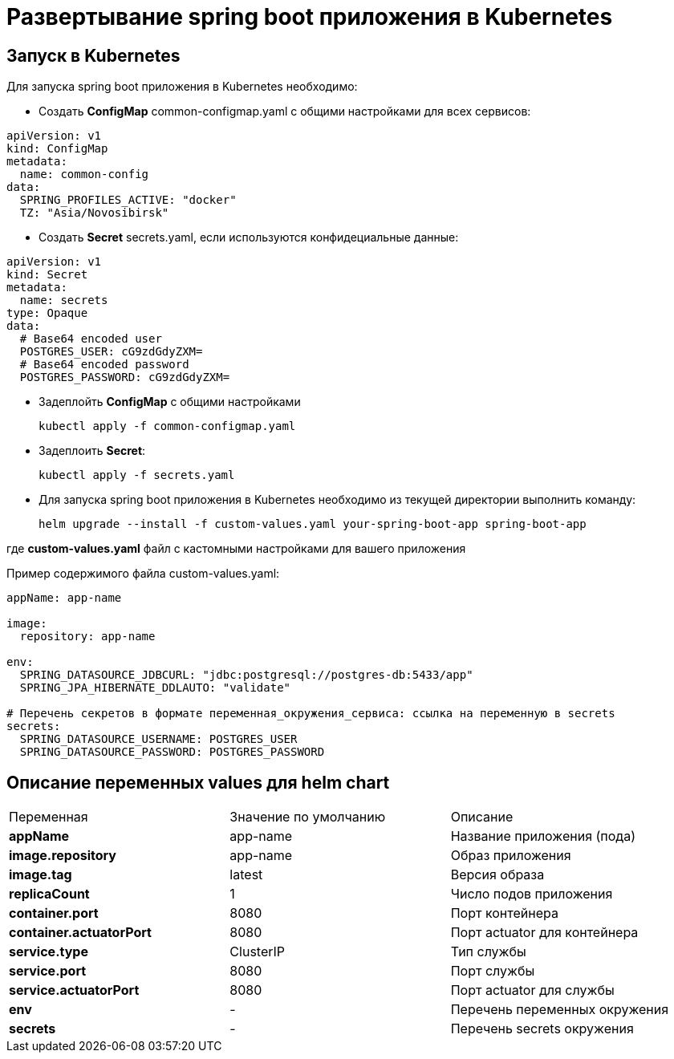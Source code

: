 = Развертывание spring boot приложения в Kubernetes
:toc: macro

== Запуск в Kubernetes

Для запуска spring boot приложения в Kubernetes необходимо:

* Создать *ConfigMap* common-configmap.yaml с общими настройками для всех сервисов:

[source,yml]
----
apiVersion: v1
kind: ConfigMap
metadata:
  name: common-config
data:
  SPRING_PROFILES_ACTIVE: "docker"
  TZ: "Asia/Novosibirsk"
----

* Создать *Secret* secrets.yaml, если используются конфидециальные данные:

[source,yml]
----
apiVersion: v1
kind: Secret
metadata:
  name: secrets
type: Opaque
data:
  # Base64 encoded user
  POSTGRES_USER: cG9zdGdyZXM=
  # Base64 encoded password
  POSTGRES_PASSWORD: cG9zdGdyZXM=
----

* Задеплойть *ConfigMap* с общими настройками

  kubectl apply -f common-configmap.yaml

* Задеплоить *Secret*:

  kubectl apply -f secrets.yaml

* Для запуска spring boot приложения в Kubernetes необходимо из текущей директории выполнить команду:

  helm upgrade --install -f custom-values.yaml your-spring-boot-app spring-boot-app

где *custom-values.yaml* файл с кастомными настройками для вашего приложения

Пример содержимого файла custom-values.yaml:

[source,yml]
----
appName: app-name

image:
  repository: app-name

env:
  SPRING_DATASOURCE_JDBCURL: "jdbc:postgresql://postgres-db:5433/app"
  SPRING_JPA_HIBERNATE_DDLAUTO: "validate"

# Перечень секретов в формате переменная_окружения_сервиса: ссылка на переменную в secrets
secrets:
  SPRING_DATASOURCE_USERNAME: POSTGRES_USER
  SPRING_DATASOURCE_PASSWORD: POSTGRES_PASSWORD
----

== Описание переменных values для helm chart

|===
|Переменная|Значение по умолчанию|Описание
|*appName*
|app-name
|Название приложения (пода)
|*image.repository*
|app-name
|Образ приложения
|*image.tag*
|latest
|Версия образа
|*replicaCount*
|1
|Число подов приложения
|*container.port*
|8080
|Порт контейнера
|*container.actuatorPort*
|8080
|Порт actuator для контейнера
|*service.type*
|ClusterIP
|Тип службы
|*service.port*
|8080
|Порт службы
|*service.actuatorPort*
|8080
|Порт actuator для службы
|*env*
|-
|Перечень переменных окружения
|*secrets*
|-
|Перечень secrets окружения
|===
